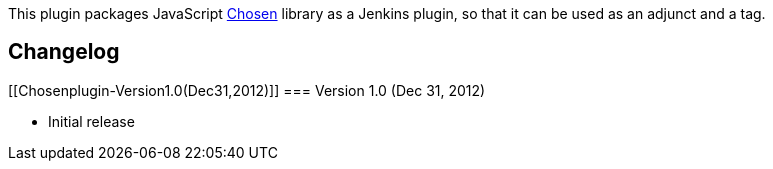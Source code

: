 [.conf-macro .output-inline]#This plugin packages JavaScript
http://harvesthq.github.com/chosen/[Chosen] library as a Jenkins
plugin#, so that it can be used as an adjunct and a tag.

[[Chosenplugin-Changelog]]
== Changelog

[[Chosenplugin-Version1.0(Dec31,2012)]]
=== Version 1.0 (Dec 31, 2012)

* Initial release
